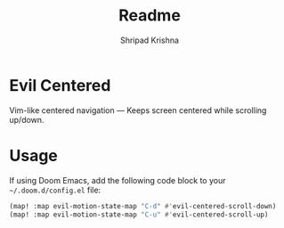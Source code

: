 #+title: Readme
#+author: Shripad Krishna

* Evil Centered
Vim-like centered navigation — Keeps screen centered while scrolling up/down.

* Usage
If using Doom Emacs, add the following code block to your =~/.doom.d/config.el= file:

#+begin_src emacs-lisp
(map! :map evil-motion-state-map "C-d" #'evil-centered-scroll-down)
(map! :map evil-motion-state-map "C-u" #'evil-centered-scroll-up)
#+end_src
